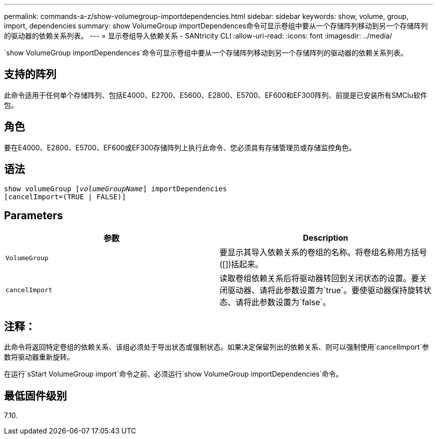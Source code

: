 ---
permalink: commands-a-z/show-volumegroup-importdependencies.html 
sidebar: sidebar 
keywords: show, volume, group, import, dependencies 
summary: show VolumeGroup importDependences命令可显示卷组中要从一个存储阵列移动到另一个存储阵列的驱动器的依赖关系列表。 
---
= 显示卷组导入依赖关系 - SANtricity CLI
:allow-uri-read: 
:icons: font
:imagesdir: ../media/


[role="lead"]
`show VolumeGroup importDependences`命令可显示卷组中要从一个存储阵列移动到另一个存储阵列的驱动器的依赖关系列表。



== 支持的阵列

此命令适用于任何单个存储阵列、包括E4000、E2700、E5600、E2800、E5700、EF600和EF300阵列、前提是已安装所有SMClu软件包。



== 角色

要在E4000、E2800、E5700、EF600或EF300存储阵列上执行此命令、您必须具有存储管理员或存储监控角色。



== 语法

[source, cli, subs="+macros"]
----
pass:quotes[show volumeGroup [_volumeGroupName_]] importDependencies
[cancelImport=(TRUE | FALSE)]
----


== Parameters

[cols="2*"]
|===
| 参数 | Description 


 a| 
`VolumeGroup`
 a| 
要显示其导入依赖关系的卷组的名称。将卷组名称用方括号([])括起来。



 a| 
`cancelImport`
 a| 
读取卷组依赖关系后将驱动器转回到关闭状态的设置。要关闭驱动器、请将此参数设置为`true`。要使驱动器保持旋转状态、请将此参数设置为`false`。

|===


== 注释：

此命令将返回特定卷组的依赖关系、该组必须处于导出状态或强制状态。如果决定保留列出的依赖关系、则可以强制使用`cancelImport`参数将驱动器重新旋转。

在运行`sStart VolumeGroup import`命令之前、必须运行`show VolumeGroup importDependencies`命令。



== 最低固件级别

7.10.
